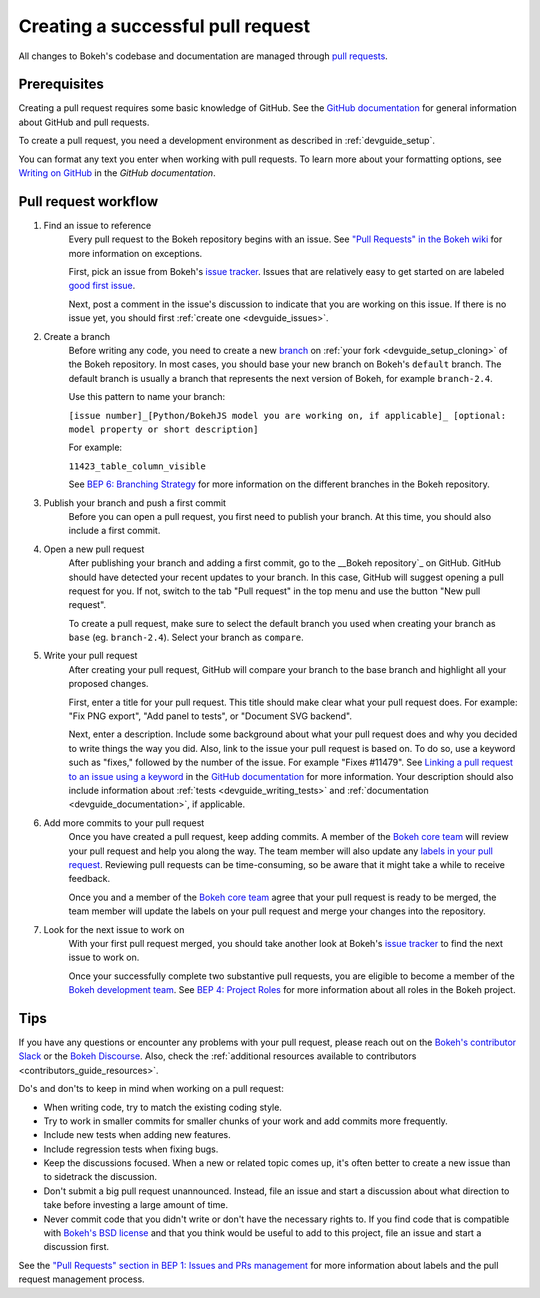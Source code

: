 .. _devguide_pull_requests:

Creating a successful pull request
==================================

All changes to Bokeh's codebase and documentation are managed through
`pull requests`_.

Prerequisites
-------------

Creating a pull request requires some basic knowledge of GitHub. See the
`GitHub documentation`_ for general information about GitHub and pull requests.

To create a pull request, you need a development environment as described in
:ref:`devguide_setup`.

You can format any text you enter when working with pull requests. To learn more
about your formatting options, see `Writing on GitHub`_ in the
`GitHub documentation`.

Pull request workflow
---------------------

1. Find an issue to reference
    Every pull request to the Bokeh repository begins with an issue. See
    `"Pull Requests" in the Bokeh wiki <wiki pull requests>`_ for more information on exceptions.

    First, pick an issue from Bokeh's `issue tracker`_. Issues that are
    relatively easy to get started on are labeled `good first issue`_.

    Next, post a comment in the issue's
    discussion to indicate that you are working on this issue. If there is no
    issue yet, you should first :ref:`create one <devguide_issues>`.

2. Create a branch
    Before writing any code, you need to create a new `branch`_ on
    :ref:`your fork <devguide_setup_cloning>` of the Bokeh repository. In most
    cases, you should base your new branch on Bokeh's ``default`` branch. The
    default branch is usually a branch that represents the next version of
    Bokeh, for example ``branch-2.4``.

    Use this pattern to name your branch:

    ``[issue number]_[Python/BokehJS model you are working on, if applicable]_
    [optional: model property or short description]``

    For example:

    ``11423_table_column_visible``

    See `BEP 6: Branching Strategy`_ for more information on the different
    branches in the Bokeh repository.

3. Publish your branch and push a first commit
    Before you can open a pull request, you first need to publish your branch.
    At this time, you should also include a first commit.

4. Open a new pull request
    After publishing your branch and adding a first commit, go to the
    __Bokeh repository`_ on GitHub. GitHub should have detected your recent
    updates to your branch. In this case, GitHub will suggest opening a pull
    request for you. If not, switch to the tab "Pull request" in the top menu
    and use the button "New pull request".

    To create a pull request, make sure to select the default branch you used
    when creating your branch as ``base`` (eg. ``branch-2.4``). Select your
    branch as ``compare``.

5. Write your pull request
    After creating your pull request, GitHub will compare your branch to the
    base branch and highlight all your proposed changes.

    First, enter a title for your pull request. This title should make clear
    what your pull request does. For example: "Fix PNG export", "Add panel to
    tests", or "Document SVG backend".

    Next, enter a description. Include some background about what your pull
    request does and why you decided to write things the way you did. Also, link
    to the issue your pull request is based on. To do so, use a keyword such as
    "fixes," followed by the number of the issue. For example "Fixes #11479".
    See `Linking a pull request to an issue using a keyword`_ in the
    `GitHub documentation`_ for more information. Your description should also
    include information about :ref:`tests <devguide_writing_tests>` and
    :ref:`documentation <devguide_documentation>`, if applicable.

6. Add more commits to your pull request
    Once you have created a pull request, keep adding commits. A member of the
    `Bokeh core team`_ will review your pull request and help you along the way.
    The team member will also update any `labels in your pull request <wiki pull
    requests>`_. Reviewing pull requests can be time-consuming, so be aware that
    it might take a while to receive feedback.

    Once you and a member of the `Bokeh core team`_ agree that your pull request
    is ready to be merged, the team member will update the labels on your pull
    request and merge your changes into the repository.

7. Look for the next issue to work on
    With your first pull request merged, you should take another look at Bokeh's
    `issue tracker`_ to find the next issue to work on.

    Once your successfully complete two substantive pull requests, you are
    eligible to become a member of the `Bokeh development team`_. See
    `BEP 4: Project Roles`_ for more information about all roles in the Bokeh
    project.

Tips
----

If you have any questions or encounter any problems with your pull request,
please reach out on the `Bokeh's contributor Slack`_ or the `Bokeh Discourse`_.
Also, check the :ref:`additional resources available to contributors
<contributors_guide_resources>`.

Do's and don'ts to keep in mind when working on a pull request:

* When writing code, try to match the existing coding style.
* Try to work in smaller commits for smaller chunks of your work and add commits
  more frequently.
* Include new tests when adding new features.
* Include regression tests when fixing bugs.
* Keep the discussions focused. When a new or related topic comes up, it's
  often better to create a new issue than to sidetrack the discussion.
* Don't submit a big pull request unannounced. Instead, file an issue and
  start a discussion about what direction to take before investing a large
  amount of time.
* Never commit code that you didn't write or don't have the necessary rights to.
  If you find code that is compatible with `Bokeh's BSD license`_ and that you
  think would be useful to add to this project, file an issue and start a
  discussion first.

See the `"Pull Requests" section in BEP 1: Issues and PRs management <wiki pull
requests>`_ for more information about labels and the pull request management
process.

.. _pull requests: https://docs.github.com/en/github/collaborating-with-pull-requests/proposing-changes-to-your-work-with-pull-requests/about-pull-requests
.. _GitHub documentation: https://docs.github.com/en/get-started
.. _issue tracker: https://github.com/bokeh/bokeh/issues
.. _Writing on GitHub: https://docs.github.com/en/github/writing-on-github
.. _wiki pull requests: https://github.com/bokeh/bokeh/wiki/BEP-1:-Issues-and-PRs-management#pull-requests
.. _good first issue: https://github.com/bokeh/bokeh/labels/good%20first%20issue
.. _branch: https://docs.github.com/en/github/collaborating-with-pull-requests/proposing-changes-to-your-work-with-pull-requests/about-branches
.. _`BEP 6: Branching Strategy`: https://github.com/bokeh/bokeh/wiki/BEP-6:-Branching-Strategy
.. _Bokeh Discourse: https://discourse.bokeh.org/
.. _Bokeh's contributor Slack: https://slack-invite.bokeh.org/
.. _draft pull request: https://docs.github.com/en/github/collaborating-with-pull-requests/proposing-changes-to-your-work-with-pull-requests/about-pull-requests#draft-pull-requests
.. _Bokeh repository: https://github.com/bokeh/bokeh/
.. _Linking a pull request to an issue using a keyword: https://docs.github.com/en/issues/tracking-your-work-with-issues/linking-a-pull-request-to-an-issue#linking-a-pull-request-to-an-issue-using-a-keyword
.. _Bokeh core team: https://github.com/bokeh/bokeh/wiki/BEP-4:-Project-Roles#core-team
.. _Bokeh development team: https://github.com/bokeh/bokeh/wiki/BEP-4:-Project-Roles#development-team
.. _`BEP 4: Project Roles`: https://github.com/bokeh/bokeh/wiki/BEP-4:-Project-Roles
.. _Bokeh's BSD license: https://github.com/bokeh/bokeh/blob/main/LICENSE.txt
